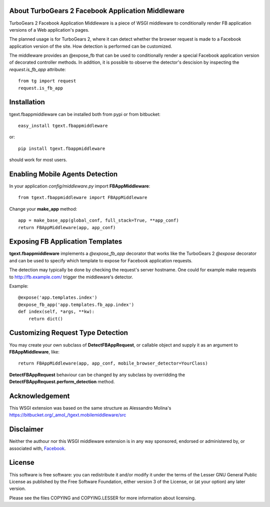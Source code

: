 About TurboGears 2 Facebook Application Middleware
--------------------------------------------------

TurboGears 2 Facebook Application Middleware is a piece of WSGI
middleware to conditionally render FB application versions of a Web
application's pages.

The planned usage is for TurboGears 2, where it can detect whether the
browser request is made to a Facebook application version of the site.
How detection is performed can be customized.  

The middleware provides an @expose_fb that can be used to
conditionally render a special Facebook application version of
decorated controller methods.  In addition, it is possible to observe
the detector's descision by inspecting the *request.is_fb_app*
attribute::

    from tg import request
    request.is_fb_app


Installation
------------

tgext.fbappmiddleware can be installed both from pypi or from bitbucket::

    easy_install tgext.fbappmiddleware

or::

    pip install tgext.fbappmiddleware

should work for most users.

Enabling Mobile Agents Detection
----------------------------------

In your application *config/middleware.py* import **FBAppMiddleware**:: 

    from tgext.fbappmiddleware import FBAppMiddleware

Change your **make_app** method::

    app = make_base_app(global_conf, full_stack=True, **app_conf)
    return FBAppMiddleware(app, app_conf)

Exposing FB Application Templates
---------------------------------

**tgext.fbappmiddleware** implements a *@expose_fb_app* decorator that
works like the TurboGears 2 *@expose* decorator and can be used to
specify which template to expose for Facebook application requests.

The detection may typically be done by checking the request's server
hostname.  One could for example make requests to
http://fb.example.com/ trigger the middleware's detector.

Example::

    @expose('app.templates.index')
    @expose_fb_app('app.templates.fb_app.index')
    def index(self, *args, **kw):
        return dict()


Customizing Request Type Detection
----------------------------------

You may create your own subclass of **DetectFBAppRequest**, 
or callable object and supply it as an argument to **FBAppMiddleware**, like::

    return FBAppMiddleware(app, app_conf, mobile_browser_detector=YourClass)

**DetectFBAppRequest** behaviour can be changed by any subclass by
overridding the **DetectFBAppRequest.perform_detection** method.

Acknowledgement
---------------

This WSGI extension was based on the same structure as Alessandro
Molina's https://bitbucket.org/_amol_/tgext.mobilemiddleware/src

Disclaimer
----------

Neither the authour nor this WSGI middleware extension is in any way
sponsored, endorsed or administered by, or associated with, `Facebook
<http://facebook.com/>`_.

License
-------

This software is free software: you can redistribute it and/or modify
it under the terms of the Lesser GNU General Public License as
published by the Free Software Foundation, either version 3 of the
License, or (at your option) any later version.

Please see the files COPYING and COPYING.LESSER for more information
about licensing.
